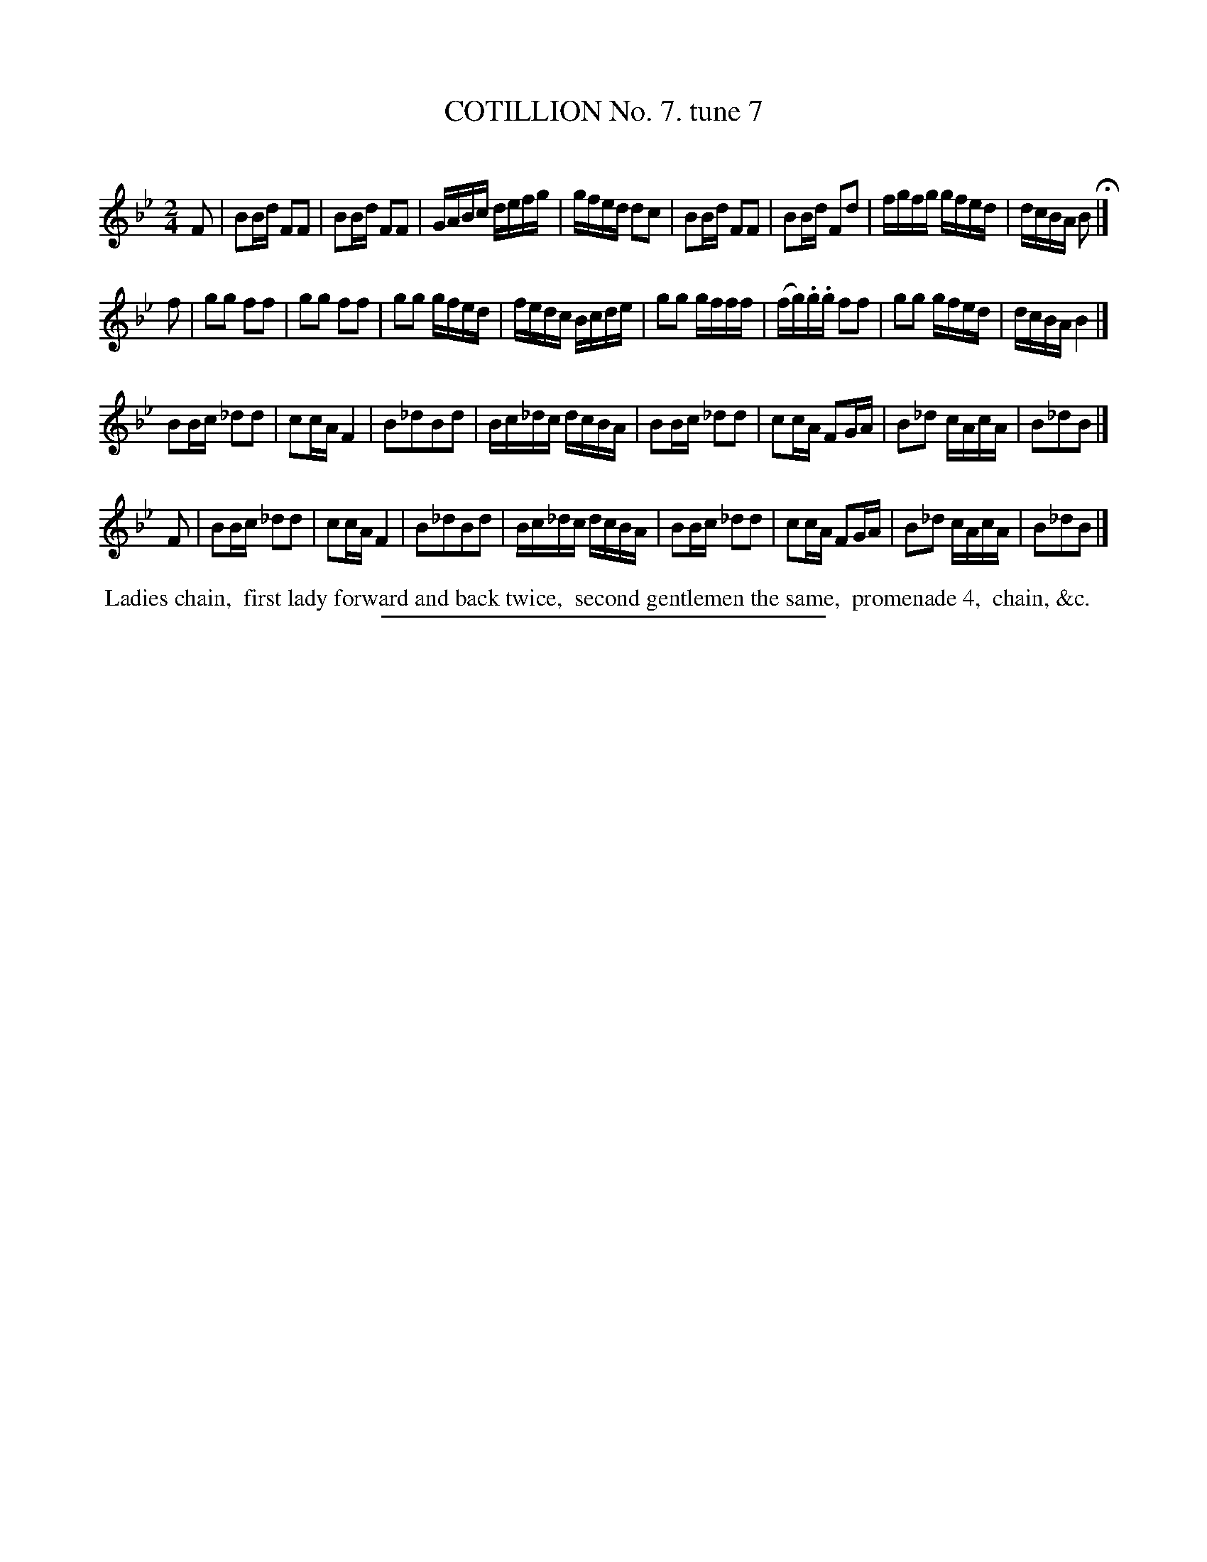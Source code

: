 X: 10822
T: COTILLION No. 7. tune 7
C:
%R: reel
B: Elias Howe "The Musician's Companion" Part 1 1842 p.82 #2
S: http://imslp.org/wiki/The_Musician's_Companion_(Howe,_Elias)
Z: 2015 John Chambers <jc:trillian.mit.edu>
M: 2/4
L: 1/16
K: Bb
% - - - - - - - - - - - - - - - - - - - - - - - - -
F2 |\
B2Bd F2F2 | B2Bd F2F2 | GABc defg | gfed d2c2 |\
B2Bd F2F2 | B2Bd F2d2 | fgfg gfed | dcBA B2 H|]
f2 |\
g2g2 f2f2 | g2g2 f2f2 | g2g2 gfed | fedc Bcde |\
g2g2 gfff | (fg).g.g f2f2 | g2g2 gfed | dcBA B4 |]
B2Bc _d2d2 | c2cA F4 | B2_d2B2d2 | Bc_dc dcBA |\
B2Bc _d2d2 | c2cA F2GA | B2_d2 cAcA | B2_d2B2 |]
F2 |\
B2Bc _d2d2 | c2cA F4 | B2_d2B2d2 | Bc_dc dcBA |\
B2Bc _d2d2 | c2cA F2GA | B2_d2 cAcA | B2_d2B2 |]
% - - - - - - - - - - Dance description - - - - - - - - - -
%%begintext align
%% Ladies chain,
%% first lady forward and back twice,
%% second gentlemen the same,
%% promenade 4,
%% chain, &c.
%%endtext
%- - - - - - - - - - - - - - - - - - - - - - - - -
%%sep 1 1 300
